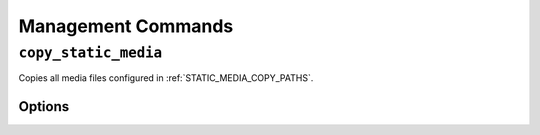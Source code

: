 .. _management_commands:

===================
Management Commands
===================

``copy_static_media``
=====================

Copies all media files configured in :ref:`STATIC_MEDIA_COPY_PATHS`\ .

Options
-------

.. cmdoption:: -c, --compresscss

   Override the :ref:`STATIC_MEDIA_COMPRESS_CSS` setting and compress the css files while copying.


.. cmdoption:: -j, --compressjs

   Override the :ref:`STATIC_MEDIA_COMPRESS_JS` setting and compress the javascript files while copying.


.. cmdoption:: -p, --purge

   Override the :ref:`STATIC_MEDIA_PURGE_OLD_FILES` setting and purge all existing files in the destination before copying.

